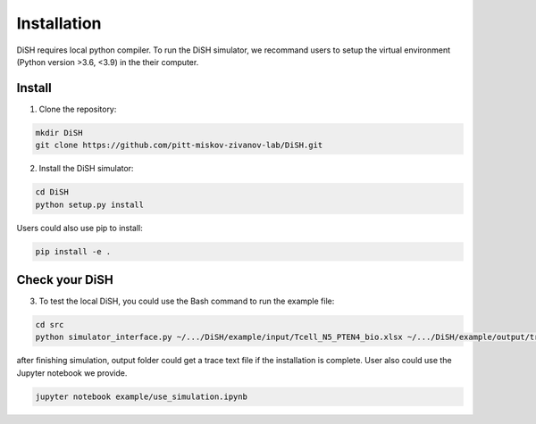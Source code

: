 ############
Installation
############
DiSH requires local python compiler. To run the DiSH simulator, we recommand users to setup the virtual environment (Python version >3.6, <3.9) in the their computer. 

Install
-------
1. Clone the repository:

.. code-block:: bash

  mkdir DiSH
  git clone https://github.com/pitt-miskov-zivanov-lab/DiSH.git

2. Install the DiSH simulator:

.. code-block:: bash

  cd DiSH
  python setup.py install  

Users could also use pip to install:

.. code-block:: bash
  
  pip install -e .

Check your DiSH
---------------
3. To test the local DiSH, you could use the Bash command to run the example file:

.. code-block:: bash
  
  cd src
  python simulator_interface.py ~/.../DiSH/example/input/Tcell_N5_PTEN4_bio.xlsx ~/.../DiSH/example/output/trace.txt

after finishing simulation, output folder could get a trace text file if the installation is complete.
User also could use the Jupyter notebook we provide.

.. code-block:: bash
  
  jupyter notebook example/use_simulation.ipynb

